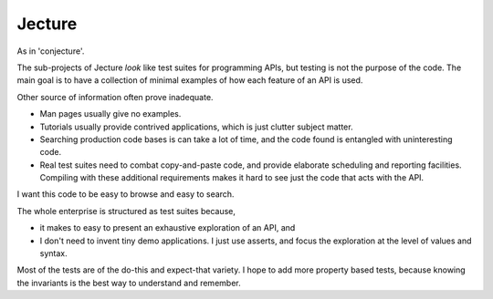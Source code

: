 Jecture
-------
As in 'conjecture'.

The sub-projects of Jecture *look* like test suites for programming
APIs, but testing is not the purpose of the code. The main goal is to
have a collection of minimal examples of how each feature of an API is
used.

Other source of information often prove inadequate.

* Man pages usually give no examples.

* Tutorials usually provide contrived applications, which is just
  clutter subject matter.

* Searching production code bases is can take a lot of time, and the
  code found is entangled with uninteresting code.

* Real test suites need to combat copy-and-paste code, and provide
  elaborate scheduling and reporting facilities. Compiling with these
  additional requirements makes it hard to see just the code that acts
  with the API.

I want this code to be easy to browse and easy to search.

The whole enterprise is structured as test suites because,

* it makes to easy to present an exhaustive exploration of an API, and

* I don't need to invent tiny demo applications. I just use asserts,
  and focus the exploration at the level of values and syntax.

Most of the tests are of the do-this and expect-that variety. I hope
to add more property based tests, because knowing the invariants is
the best way to understand and remember.
